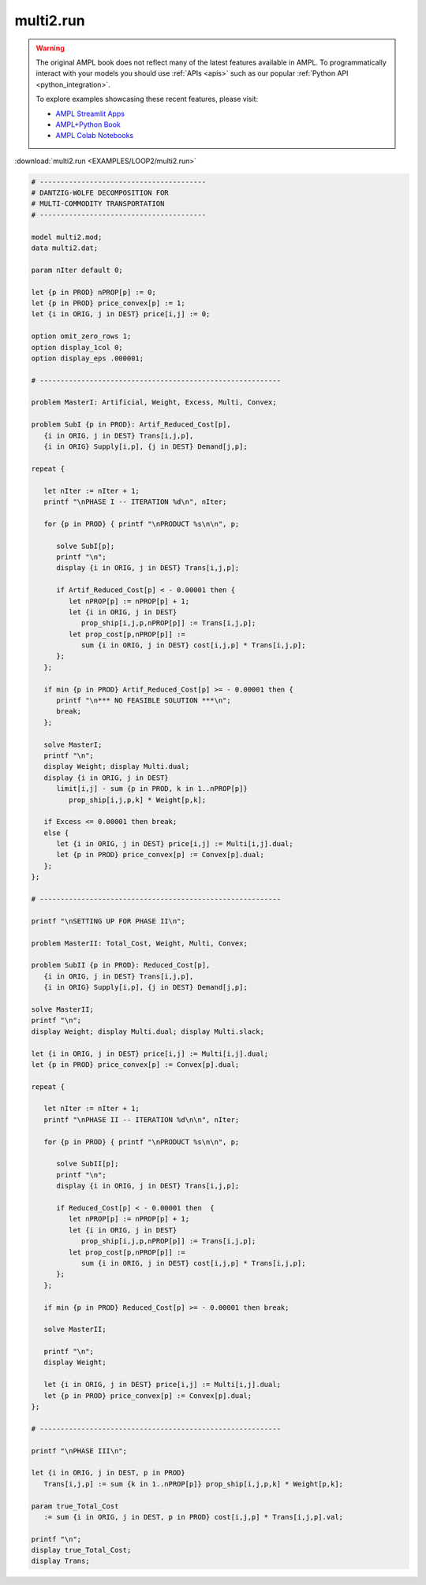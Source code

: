 multi2.run
==========


.. warning::
    The original AMPL book does not reflect many of the latest features available in AMPL.
    To programmatically interact with your models you should use :ref:`APIs <apis>` such as our popular :ref:`Python API <python_integration>`.

    
    To explore examples showcasing these recent features, please visit:

    - `AMPL Streamlit Apps <https://ampl.com/streamlit/>`__
    - `AMPL+Python Book <https://ampl.com/mo-book/>`__
    - `AMPL Colab Notebooks <https://ampl.com/colab/>`__

:download:`multi2.run <EXAMPLES/LOOP2/multi2.run>`

.. code-block:: ampl

    
    # ----------------------------------------
    # DANTZIG-WOLFE DECOMPOSITION FOR
    # MULTI-COMMODITY TRANSPORTATION
    # ----------------------------------------
    
    model multi2.mod;
    data multi2.dat;
    
    param nIter default 0;
    
    let {p in PROD} nPROP[p] := 0;
    let {p in PROD} price_convex[p] := 1;
    let {i in ORIG, j in DEST} price[i,j] := 0;
    
    option omit_zero_rows 1;
    option display_1col 0;
    option display_eps .000001;
    
    # ----------------------------------------------------------
    
    problem MasterI: Artificial, Weight, Excess, Multi, Convex;
    
    problem SubI {p in PROD}: Artif_Reduced_Cost[p], 
       {i in ORIG, j in DEST} Trans[i,j,p], 
       {i in ORIG} Supply[i,p], {j in DEST} Demand[j,p];
    
    repeat { 
    
       let nIter := nIter + 1;
       printf "\nPHASE I -- ITERATION %d\n", nIter;
    
       for {p in PROD} { printf "\nPRODUCT %s\n\n", p;
    
          solve SubI[p];
          printf "\n";
          display {i in ORIG, j in DEST} Trans[i,j,p];
    
          if Artif_Reduced_Cost[p] < - 0.00001 then {
             let nPROP[p] := nPROP[p] + 1;
             let {i in ORIG, j in DEST}
                prop_ship[i,j,p,nPROP[p]] := Trans[i,j,p];
             let prop_cost[p,nPROP[p]] := 
                sum {i in ORIG, j in DEST} cost[i,j,p] * Trans[i,j,p];
          };
       };
    
       if min {p in PROD} Artif_Reduced_Cost[p] >= - 0.00001 then {
          printf "\n*** NO FEASIBLE SOLUTION ***\n";
          break;
       };
    
       solve MasterI;
       printf "\n";
       display Weight; display Multi.dual;
       display {i in ORIG, j in DEST} 
          limit[i,j] - sum {p in PROD, k in 1..nPROP[p]} 
             prop_ship[i,j,p,k] * Weight[p,k];
    
       if Excess <= 0.00001 then break;
       else {
          let {i in ORIG, j in DEST} price[i,j] := Multi[i,j].dual;
          let {p in PROD} price_convex[p] := Convex[p].dual;
       };
    };
    
    # ----------------------------------------------------------
    
    printf "\nSETTING UP FOR PHASE II\n";
    
    problem MasterII: Total_Cost, Weight, Multi, Convex;
    
    problem SubII {p in PROD}: Reduced_Cost[p], 
       {i in ORIG, j in DEST} Trans[i,j,p], 
       {i in ORIG} Supply[i,p], {j in DEST} Demand[j,p];
    
    solve MasterII;
    printf "\n";
    display Weight; display Multi.dual; display Multi.slack;
    
    let {i in ORIG, j in DEST} price[i,j] := Multi[i,j].dual;
    let {p in PROD} price_convex[p] := Convex[p].dual;
    
    repeat {
    
       let nIter := nIter + 1;
       printf "\nPHASE II -- ITERATION %d\n\n", nIter;
    
       for {p in PROD} { printf "\nPRODUCT %s\n\n", p;
    
          solve SubII[p];
          printf "\n";
          display {i in ORIG, j in DEST} Trans[i,j,p];
    
          if Reduced_Cost[p] < - 0.00001 then  {
             let nPROP[p] := nPROP[p] + 1;
             let {i in ORIG, j in DEST}
                prop_ship[i,j,p,nPROP[p]] := Trans[i,j,p];
             let prop_cost[p,nPROP[p]] := 
                sum {i in ORIG, j in DEST} cost[i,j,p] * Trans[i,j,p];
          };
       };
    
       if min {p in PROD} Reduced_Cost[p] >= - 0.00001 then break;
    
       solve MasterII;
    	
       printf "\n";
       display Weight;
    
       let {i in ORIG, j in DEST} price[i,j] := Multi[i,j].dual;
       let {p in PROD} price_convex[p] := Convex[p].dual;
    };
    
    # ----------------------------------------------------------
    
    printf "\nPHASE III\n";
    
    let {i in ORIG, j in DEST, p in PROD}
       Trans[i,j,p] := sum {k in 1..nPROP[p]} prop_ship[i,j,p,k] * Weight[p,k];
    
    param true_Total_Cost 
       := sum {i in ORIG, j in DEST, p in PROD} cost[i,j,p] * Trans[i,j,p].val;
    
    printf "\n";
    display true_Total_Cost;
    display Trans;
